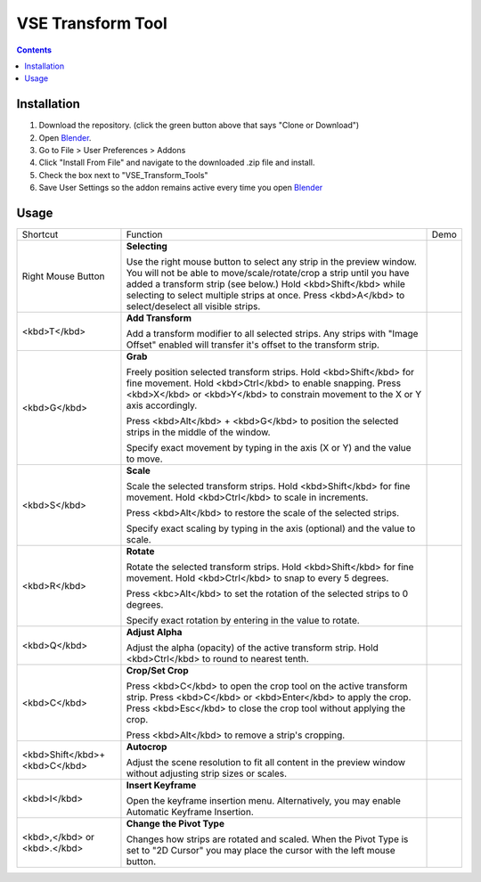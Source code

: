 ==================
VSE Transform Tool
==================

.. contents::

Installation
============
1. Download the repository. (click the green button above that says
   "Clone or Download")
2. Open Blender_.
3. Go to File > User Preferences > Addons
4. Click "Install From File" and navigate to the downloaded .zip file and
   install.
5. Check the box next to "VSE_Transform_Tools"
6. Save User Settings so the addon remains active every time you open
   Blender_

.. _Blender: https://www.blender.org

Usage
=====
+-------------------------------+---------------------------------+--------------------------------------------+
| Shortcut                      | Function                        | Demo                                       |
+-------------------------------+---------------------------------+--------------------------------------------+
| Right Mouse Button            | **Selecting**                   | .. image:: https://i.imgur.com/EVzmMAm.gif |
|                               |                                 |                                            |
|                               | Use the right mouse button to   |                                            |
|                               | select any strip in the preview |                                            |
|                               | window. You will not be able to |                                            |
|                               | move/scale/rotate/crop a strip  |                                            |
|                               | until you have added a          |                                            |
|                               | transform strip (see below.)    |                                            |
|                               | Hold <kbd>Shift</kbd> while     |                                            |
|                               | selecting to select multiple    |                                            |
|                               | strips at once. Press           |                                            |
|                               | <kbd>A</kbd> to select/deselect |                                            |
|                               | all visible strips.             |                                            |
+-------------------------------+---------------------------------+--------------------------------------------+
| <kbd>T</kbd>                  | **Add Transform**               | .. image:: https://i.imgur.com/1De0waX.gif |
|                               |                                 |                                            |
|                               | Add a transform modifier to all |                                            |
|                               | selected strips. Any strips     |                                            |
|                               | with "Image Offset" enabled     |                                            |
|                               | will transfer it's offset to    |                                            |
|                               | the transform strip.            |                                            |
+-------------------------------+---------------------------------+--------------------------------------------+
| <kbd>G</kbd>                  | **Grab**                        | .. image:: https://i.imgur.com/yQCFI0s.gif |
|                               |                                 |                                            |
|                               | Freely position selected        |                                            |
|                               | transform strips. Hold          |                                            |
|                               | <kbd>Shift</kbd> for fine       |                                            |
|                               | movement. Hold <kbd>Ctrl</kbd>  |                                            |
|                               | to enable snapping. Press       |                                            |
|                               | <kbd>X</kbd> or <kbd>Y</kbd> to |                                            |
|                               | constrain movement to the X or  |                                            |
|                               | Y axis accordingly.             |                                            |
|                               |                                 |                                            |
|                               | Press <kbd>Alt</kbd> +          |                                            |
|                               | <kbd>G</kbd> to position the    |                                            |
|                               | selected strips in the middle   |                                            |
|                               | of the window.                  |                                            |
|                               |                                 |                                            |
|                               | Specify exact movement by       |                                            |
|                               | typing in the axis (X or Y) and |                                            |
|                               | the value to move.              |                                            |
+-------------------------------+---------------------------------+--------------------------------------------+
| <kbd>S</kbd>                  | **Scale**                       | .. image:: https://i.imgur.com/oAxSEYB.gif |
|                               |                                 |                                            |
|                               | Scale the selected transform    |                                            |
|                               | strips. Hold <kbd>Shift</kbd>   |                                            |
|                               | for fine movement. Hold         |                                            |
|                               | <kbd>Ctrl</kbd> to scale in     |                                            |
|                               | increments.                     |                                            |
|                               |                                 |                                            |
|                               | Press <kbd>Alt</kbd> to restore |                                            |
|                               | the scale of the selected       |                                            |
|                               | strips.                         |                                            |
|                               |                                 |                                            |
|                               | Specify exact scaling by typing |                                            |
|                               | in the axis (optional) and the  |                                            |
|                               | value to scale.                 |                                            |
+-------------------------------+---------------------------------+--------------------------------------------+
| <kbd>R</kbd>                  | **Rotate**                      | .. image:: https://i.imgur.com/SyL2HeA.gif |
|                               |                                 |                                            |
|                               | Rotate the selected transform   |                                            |
|                               | strips. Hold <kbd>Shift</kbd>   |                                            |
|                               | for fine movement. Hold         |                                            |
|                               | <kbd>Ctrl</kbd> to snap to      |                                            |
|                               | every 5 degrees.                |                                            |
|                               |                                 |                                            |
|                               | Press <kbc>Alt</kbd> to set the |                                            |
|                               | rotation of the selected strips |                                            |
|                               | to 0 degrees.                   |                                            |
|                               |                                 |                                            |
|                               | Specify exact rotation by       |                                            |
|                               | entering in the value to        |                                            |
|                               | rotate.                         |                                            |
+-------------------------------+---------------------------------+--------------------------------------------+
| <kbd>Q</kbd>                  | **Adjust Alpha**                | .. image:: https://i.imgur.com/PNsjamH.gif |
|                               |                                 |                                            |
|                               | Adjust the alpha (opacity) of   |                                            |
|                               | the active transform strip.     |                                            |
|                               | Hold <kbd>Ctrl</kbd> to round   |                                            |
|                               | to nearest tenth.               |                                            |
+-------------------------------+---------------------------------+--------------------------------------------+
| <kbd>C</kbd>                  | **Crop/Set Crop**               | .. image:: https://i.imgur.com/k4r2alY.gif |
|                               |                                 |                                            |
|                               | Press <kbd>C</kbd> to open the  |                                            |
|                               | crop tool on the active         |                                            |
|                               | transform strip. Press          |                                            |
|                               | <kbd>C</kbd> or                 |                                            |
|                               | <kbd>Enter</kbd> to apply the   |                                            |
|                               | crop. Press <kbd>Esc</kbd> to   |                                            |
|                               | close the crop tool without     |                                            |
|                               | applying the crop.              |                                            |
|                               |                                 |                                            |
|                               | Press <kbd>Alt</kbd> to remove  |                                            |
|                               | a strip's cropping.             |                                            |
+-------------------------------+---------------------------------+--------------------------------------------+
| <kbd>Shift</kbd>+<kbd>C</kbd> | **Autocrop**                    | .. image:: https://i.imgur.com/IarxF14.gif |
|                               |                                 |                                            |
|                               | Adjust the scene resolution to  |                                            |
|                               | fit all content in the preview  |                                            |
|                               | window without adjusting strip  |                                            |
|                               | sizes or scales.                |                                            |
+-------------------------------+---------------------------------+--------------------------------------------+
| <kbd>I</kbd>                  | **Insert Keyframe**             | .. image:: https://i.imgur.com/9Cx6XKj.gif |
|                               |                                 |                                            |
|                               | Open the keyframe insertion     |                                            |
|                               | menu. Alternatively, you may    |                                            |
|                               | enable Automatic Keyframe       |                                            |
|                               | Insertion.                      |                                            |
+-------------------------------+---------------------------------+--------------------------------------------+
| <kbd>,</kbd> or <kbd>.</kbd>  | **Change the Pivot Type**       | .. image:: https://i.imgur.com/3ru1Xl6.gif |
|                               |                                 |                                            |
|                               | Changes how strips are rotated  |                                            |
|                               | and scaled. When the Pivot Type |                                            |
|                               | is set to "2D Cursor" you may   |                                            |
|                               | place the cursor with the left  |                                            |
|                               | mouse button.                   |                                            |
+-------------------------------+---------------------------------+--------------------------------------------+
